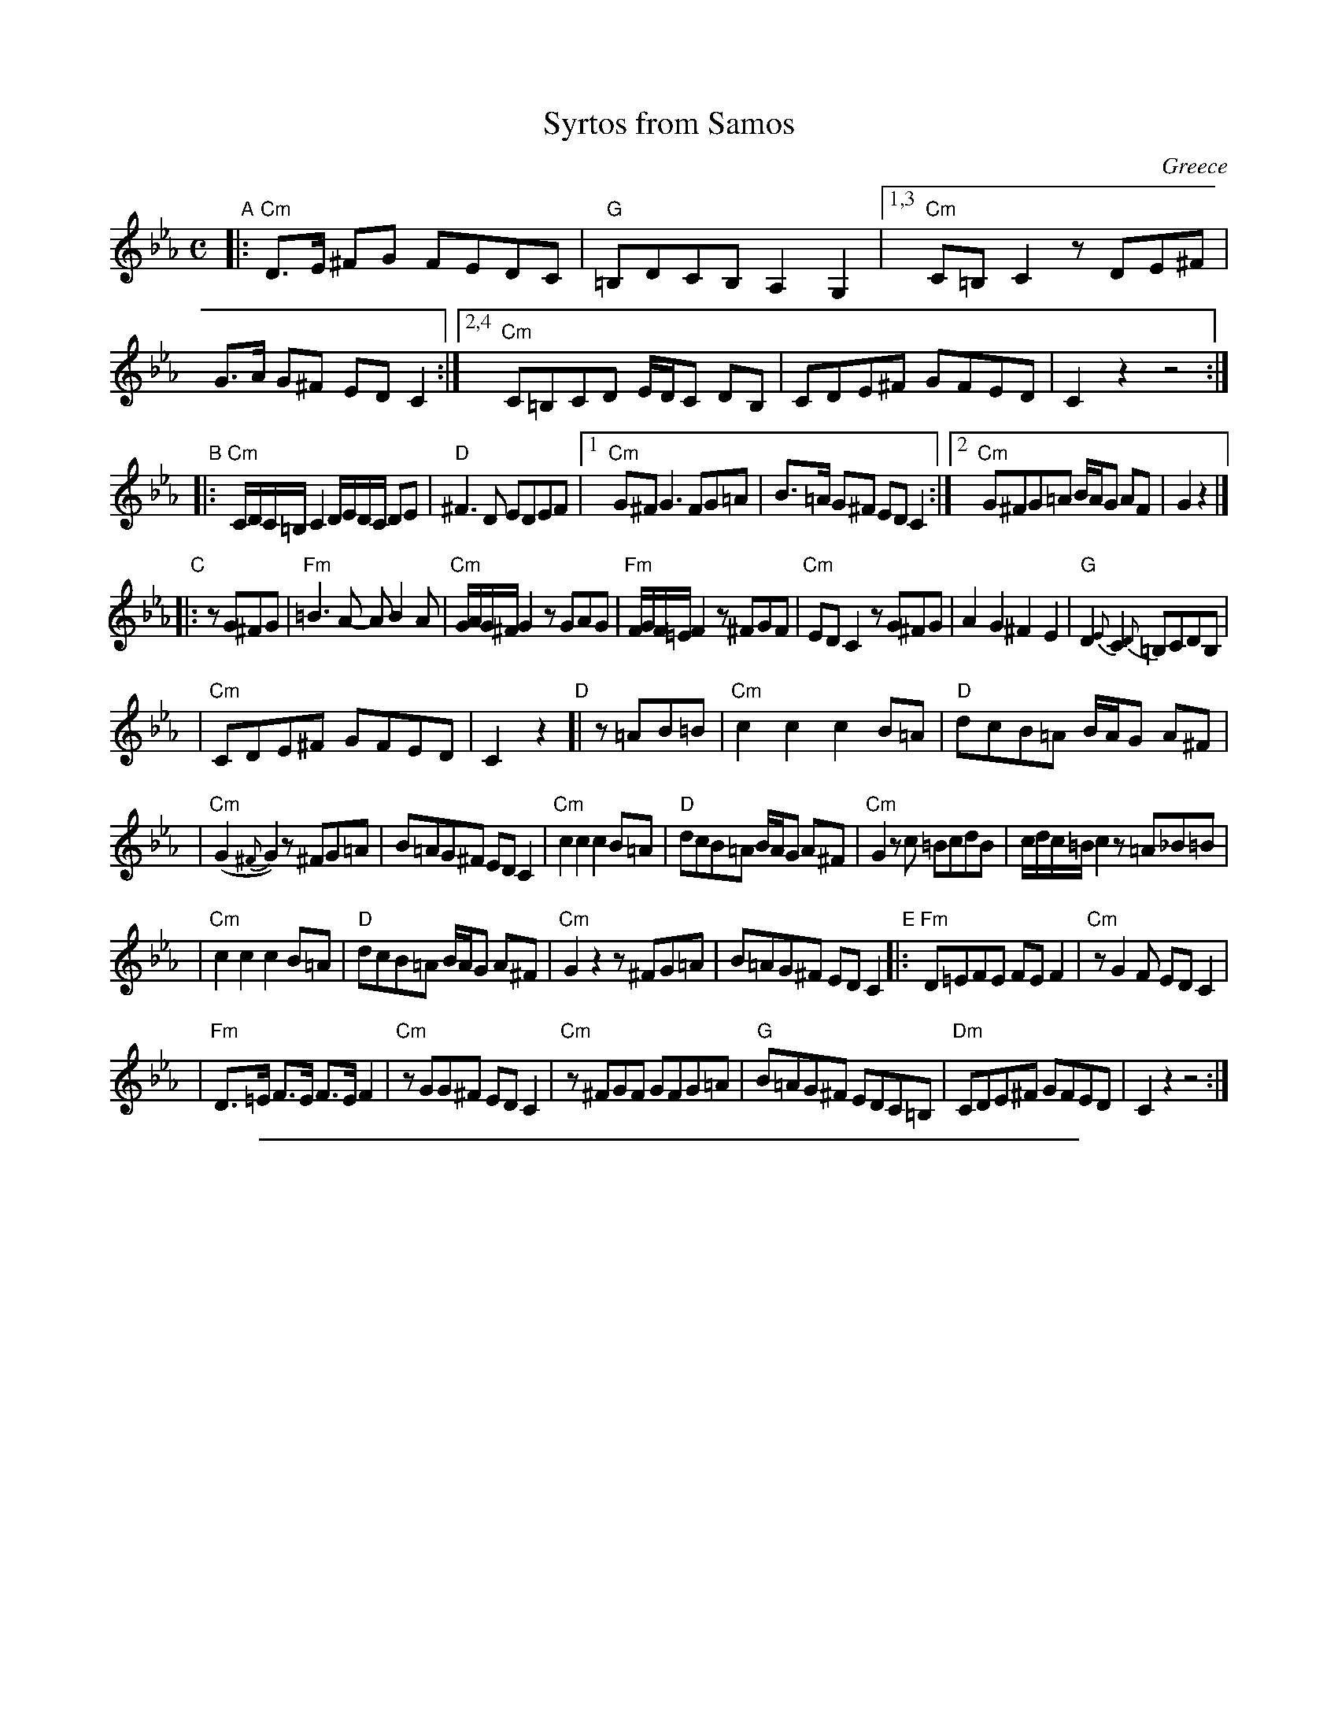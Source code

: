 
X: 1
T: Syrtos from Samos
R: syrtos
O: Greece
M: C
L: 1/8
K: Cm
"A"\
|: "Cm"D>E ^FG FEDC | "G"=B,DCB, A,2 G,2 \
|1,3 "Cm"C=B,C2 zDE^F | G>A G^F EDC2 \
:|2,4 "Cm"C=B,CD E/D/C DB, | CDE^F GFED | C2z2 z4 :|
"B"\
|: "Cm"C/D/C/=B,/ C2 D/E/D/C/ DE | "D"^F3D EDEF \
|1 "Cm"G^FG3 FG=A | B>=A G^F EDC2 \
:|2 "Cm"G^FG=A B/A/G AF | G2z2 |]
"C"\
|: zG^FG \
| "Fm"=B3A- AB2A | "Cm"G/A/G/^F/ G2 zGAG \
| "Fm"F/G/F/=E/ F2 z^FGF | "Cm"EDC2 zG^FG \
|     A2G2 ^F2E2 | "G"D2{E}C2 {D}=B,CDB, |
| "Cm"CDE^F GFED | C2 z2 \
"D"\
[| z=AB=B \
| "Cm"c2c2 c2B=A | "D"dcB=A B/A/G A^F |
| "Cm"(G2{^F}G2) z^FG=A | B=AG^F EDC2 \
| "Cm"c2c2 c2B=A | "D"dcB=A B/A/G A^F \
| "Cm"G2zc =BcdB | c/d/c/=B/ c2 z=A_B=B |
| "Cm"c2c2 c2B=A | "D"dcB=A B/A/G A^F \
| "Cm"G2z2 z^FG=A | B=AG^F EDC2 \
"E"\
|:"Fm"D=EFE FEF2 | "Cm"zG2F EDC2 |
| "Fm"D>=E F>E F>E F2 | "Cm"zGG^F EDC2 \
| "Cm"z^FGF GFG=A | "G"B=AG^F EDC=B, \
| "Dm"CDE^F GFED | C2z2 z4 :|

%%sep 1 1 500

X: 1
T: Syrtos from Samos
R: syrtos
O: Greece
M: C
L: 1/8
K: Dm
"A"\
|: "Dm"E>F ^GA GFED | "A"^CEDC B,2 A,2 \
|1,3 "Dm"D^CD2 zEF^G | A>B A^G FED2 \
:|2,4 "Dm"D^CDE F/E/D EC | DEF^G AGFE | D2z2 z4 :|
"B"\
|: "Dm"D/E/D/^C/ D2 E/F/E/D/ EF | "E"^G3E FEFG \
|1 "Dm"A^GA3 GA=B | c>=B A^G FED2 \
:|2 "Dm"A^GA=B c/B/A BG | A2z2 |]
"C"\
|: zA^GA \
| "Gm"^c3B- Bc2B | "Dm"A/B/A/^G/ A2 zABA \
| "Gm"G/A/G/^F/ G2 z^GAG | "Dm"FED2 zA^GA \
|     B2A2 ^G2F2 | "A"E2{F}D2 {E}^CDEC |
| "Dm"DEF^G AGFE | D2 z2 \
"D"\
[| z=Bc^c \
| "Dm"d2d2 d2c=B | "E"edc=B c/B/A B^G |
| "Dm"(A2{^G}A2) z^GA=B | c=BA^G FED2 \
| "Dm"d2d2 d2c=B | "E"edc=B c/B/A B^G \
| "Dm"A2zd ^cdec | d/e/d/^c/ d2 z=B=c^c |
| "Dm"d2d2 d2c=B | "E"edc=B c/B/A B^G \
| "Dm"A2z2 z^GA=B | c=BA^G FED2 \
"E"\
|:"Gm"E^FGF GFG2 | "Dm"zA2G FED2 |
| "Gm"E>^F G>F G>F G2 | "Dm"zAA^G FED2 \
| "Dm"z^GAG AGA=B | "A"c=BA^G FED^C \
| "Em"DEF^G AGFE | D2z2 z4 :|
